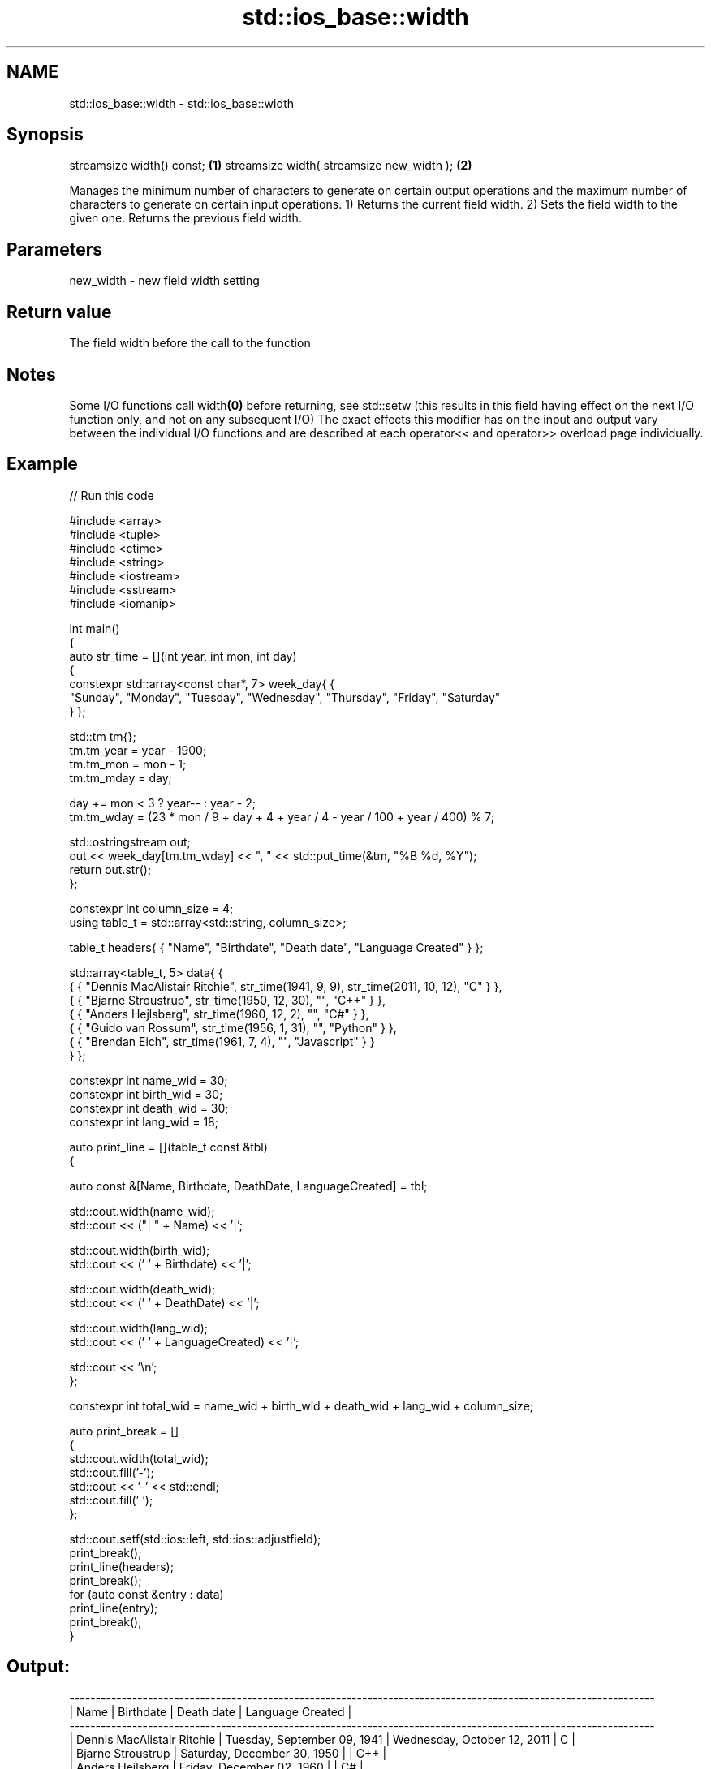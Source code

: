 .TH std::ios_base::width 3 "2020.03.24" "http://cppreference.com" "C++ Standard Libary"
.SH NAME
std::ios_base::width \- std::ios_base::width

.SH Synopsis

streamsize width() const;                 \fB(1)\fP
streamsize width( streamsize new_width ); \fB(2)\fP

Manages the minimum number of characters to generate on certain output operations and the maximum number of characters to generate on certain input operations.
1) Returns the current field width.
2) Sets the field width to the given one. Returns the previous field width.

.SH Parameters


new_width - new field width setting


.SH Return value

The field width before the call to the function

.SH Notes

Some I/O functions call width\fB(0)\fP before returning, see std::setw (this results in this field having effect on the next I/O function only, and not on any subsequent I/O)
The exact effects this modifier has on the input and output vary between the individual I/O functions and are described at each operator<< and operator>> overload page individually.

.SH Example


// Run this code

  #include <array>
  #include <tuple>
  #include <ctime>
  #include <string>
  #include <iostream>
  #include <sstream>
  #include <iomanip>

  int main()
  {
      auto str_time = [](int year, int mon, int day)
      {
          constexpr std::array<const char*, 7> week_day{ {
              "Sunday", "Monday", "Tuesday", "Wednesday", "Thursday", "Friday", "Saturday"
          } };

          std::tm tm{};
          tm.tm_year = year - 1900;
          tm.tm_mon  = mon - 1;
          tm.tm_mday = day;

          day += mon < 3 ? year-- : year - 2;
          tm.tm_wday = (23 * mon / 9 + day + 4 + year / 4 - year / 100 + year / 400) % 7;

          std::ostringstream out;
          out << week_day[tm.tm_wday] << ", " << std::put_time(&tm, "%B %d, %Y");
          return out.str();
      };

      constexpr int column_size = 4;
      using table_t = std::array<std::string, column_size>;

      table_t headers{ { "Name", "Birthdate", "Death date", "Language Created" } };

      std::array<table_t, 5> data{ {
          { { "Dennis MacAlistair Ritchie", str_time(1941, 9, 9), str_time(2011, 10, 12), "C" } },
          { { "Bjarne Stroustrup", str_time(1950, 12, 30), "", "C++" } },
          { { "Anders Hejlsberg", str_time(1960, 12, 2), "", "C#" } },
          { { "Guido van Rossum", str_time(1956, 1, 31), "", "Python" } },
          { { "Brendan Eich", str_time(1961, 7, 4), "", "Javascript" } }
      } };

      constexpr int name_wid  = 30;
      constexpr int birth_wid = 30;
      constexpr int death_wid = 30;
      constexpr int lang_wid  = 18;

      auto print_line = [](table_t const &tbl)
      {

          auto const &[Name, Birthdate, DeathDate, LanguageCreated] = tbl;

          std::cout.width(name_wid);
          std::cout << ("| " + Name) << '|';

          std::cout.width(birth_wid);
          std::cout << (' ' + Birthdate) << '|';

          std::cout.width(death_wid);
          std::cout << (' ' + DeathDate) << '|';

          std::cout.width(lang_wid);
          std::cout << (' ' + LanguageCreated) << '|';

          std::cout << '\\n';
      };

      constexpr int total_wid = name_wid + birth_wid + death_wid + lang_wid + column_size;

      auto print_break = []
      {
          std::cout.width(total_wid);
          std::cout.fill('-');
          std::cout << '-' << std::endl;
          std::cout.fill(' ');
      };

      std::cout.setf(std::ios::left, std::ios::adjustfield);
      print_break();
      print_line(headers);
      print_break();
      for (auto const &entry : data)
          print_line(entry);
      print_break();
  }

.SH Output:

  ----------------------------------------------------------------------------------------------------------------
  | Name                        | Birthdate                    | Death date                   | Language Created |
  ----------------------------------------------------------------------------------------------------------------
  | Dennis MacAlistair Ritchie  | Tuesday, September 09, 1941  | Wednesday, October 12, 2011  | C                |
  | Bjarne Stroustrup           | Saturday, December 30, 1950  |                              | C++              |
  | Anders Hejlsberg            | Friday, December 02, 1960    |                              | C#               |
  | Guido van Rossum            | Tuesday, January 31, 1956    |                              | Python           |
  | Brendan Eich                | Tuesday, July 04, 1961       |                              | Javascript       |
  ----------------------------------------------------------------------------------------------------------------


.SH See also


          manages decimal precision of floating point operations
precision \fI(public member function)\fP




